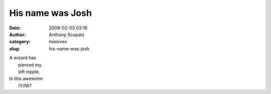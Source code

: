 His name was Josh
#################
:date: 2008-02-03 03:16
:author: Anthony Scopatz
:category: missives
:slug: his-name-was-josh

| A wizard has
|  pierced my
|  left nipple.

| Is this awesome
|  (Y/N)?

